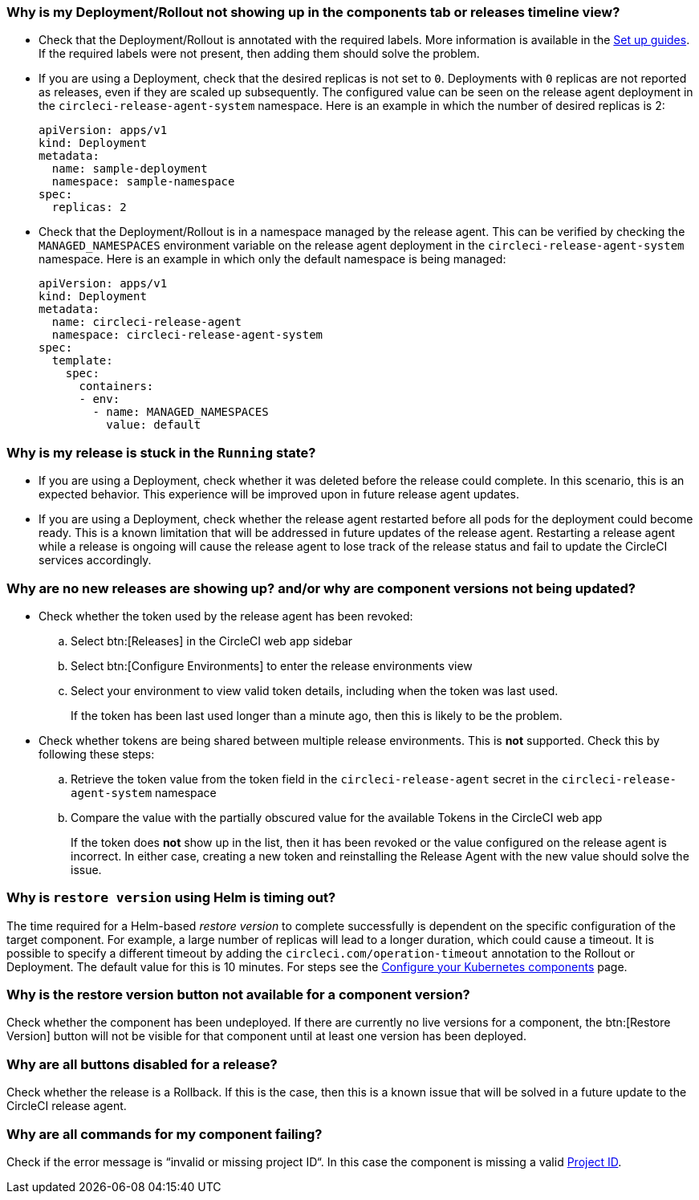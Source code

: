 [#deployment-not-showing-up]
=== Why is my Deployment/Rollout not showing up in the components tab or releases timeline view?

* Check that the Deployment/Rollout is annotated with the required labels. More information is available in the xref:deploy/configure-your-kubernetes-components[Set up guides]. If the required labels were not present, then adding them should solve the problem.

* If you are using a Deployment, check that the desired replicas is not set to `0`. Deployments with `0` replicas are not reported as releases, even if they are scaled up subsequently. The configured value can be seen on the release agent deployment in the `circleci-release-agent-system` namespace. Here is an example in which the number of desired replicas is 2:
+
[,yml]
----
apiVersion: apps/v1
kind: Deployment
metadata:
  name: sample-deployment
  namespace: sample-namespace
spec:
  replicas: 2
----

* Check that the Deployment/Rollout is in a namespace managed by the release agent. This can be verified by checking the `MANAGED_NAMESPACES` environment variable on the release agent deployment in the `circleci-release-agent-system` namespace. Here is an example in which only the default namespace is being managed:
+
[,yml]
----
apiVersion: apps/v1
kind: Deployment
metadata:
  name: circleci-release-agent
  namespace: circleci-release-agent-system
spec:
  template:
    spec:
      containers:
      - env:
        - name: MANAGED_NAMESPACES
          value: default
----

[#why-stuck-in-running]
=== Why is my release is stuck in the `Running` state?

* If you are using a Deployment, check whether it was deleted before the release could complete. In this scenario, this is an expected behavior. This experience will be improved upon in future release agent updates.

* If you are using a Deployment, check whether the release agent restarted before all pods for the deployment could become ready. This is a known limitation that will be addressed in future updates of the release agent. Restarting a release agent while a release is ongoing will cause the release agent to lose track of the release status and fail to update the CircleCI services accordingly.

[#no-releases]
=== Why are no new releases are showing up? and/or why are component versions not being updated?

* Check whether the token used by the release agent has been revoked:
.. Select btn:[Releases] in the CircleCI web app sidebar
.. Select btn:[Configure Environments] to enter the release environments view
.. Select your environment to view valid token details, including when the token was last used.
+
If the token has been last used longer than a minute ago, then this is likely to be the problem.

* Check whether tokens are being shared between multiple release environments. This is **not** supported. Check this by following these steps:
.. Retrieve the token value from the token field in the `circleci-release-agent` secret in the `circleci-release-agent-system` namespace
.. Compare the value with the partially obscured value for the available Tokens in the CircleCI web app
+
If the token does **not** show up in the list, then it has been revoked or the value configured on the release agent is incorrect.
In either case, creating a new token and reinstalling the Release Agent with the new value should solve the issue.

[#restore-version-time-out]
=== Why is `restore version` using Helm is timing out?

The time required for a Helm-based _restore version_ to complete successfully is dependent on the specific configuration of the target component. For example, a large number of replicas will lead to a longer duration, which could cause a timeout. It is possible to specify a different timeout by adding the `circleci.com/operation-timeout` annotation to the Rollout or Deployment. The default value for this is 10 minutes. For steps see the xref:deploy/configure-your-kubernetes-components#operation-timeout[Configure your Kubernetes components] page.

[#restore-version-button-unavailable]
=== Why is the restore version button not available for a component version?

Check whether the component has been undeployed. If there are currently no live versions for a component, the btn:[Restore Version] button will not be visible for that component until at least one version has been deployed.

[#all-features-unavailable-on-release]
=== Why are all buttons disabled for a release?

Check whether the release is a Rollback. If this is the case, then this is a known issue that will be solved in a future update to the CircleCI release agent.

[#commands-failing]
=== Why are all commands for my component failing?

Check if the error message is “invalid or missing project ID“. In this case the component is missing a valid xref:deploy/configure-your-kubernetes-components#configure-release-management[Project ID].
